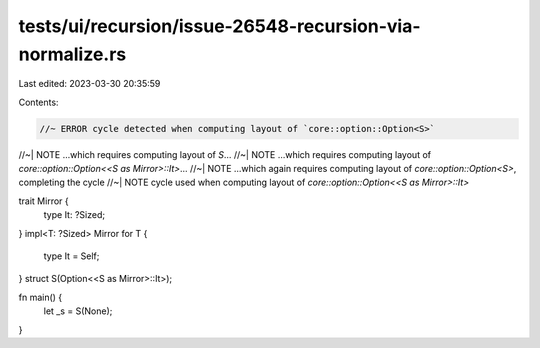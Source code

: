 tests/ui/recursion/issue-26548-recursion-via-normalize.rs
=========================================================

Last edited: 2023-03-30 20:35:59

Contents:

.. code-block:: rs

    //~ ERROR cycle detected when computing layout of `core::option::Option<S>`
//~| NOTE ...which requires computing layout of `S`...
//~| NOTE ...which requires computing layout of `core::option::Option<<S as Mirror>::It>`...
//~| NOTE ...which again requires computing layout of `core::option::Option<S>`, completing the cycle
//~| NOTE cycle used when computing layout of `core::option::Option<<S as Mirror>::It>`

trait Mirror {
    type It: ?Sized;
}
impl<T: ?Sized> Mirror for T {
    type It = Self;
}
struct S(Option<<S as Mirror>::It>);

fn main() {
    let _s = S(None);
}



